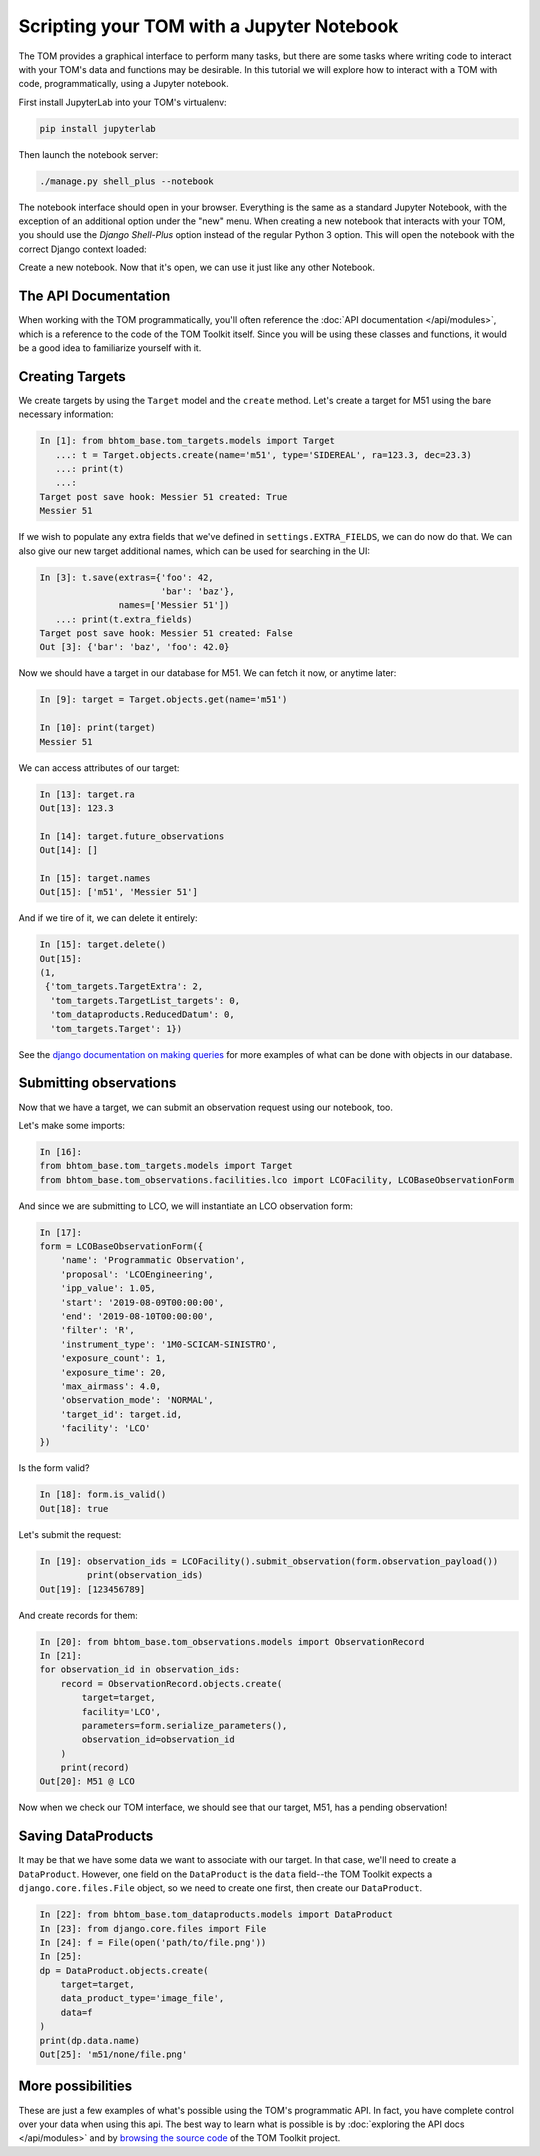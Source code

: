 Scripting your TOM with a Jupyter Notebook
------------------------------------------

The TOM provides a graphical interface to perform many tasks, but there are some
tasks where writing code to interact with your TOM's data and functions may be
desirable.  In this tutorial we will explore how to interact with a TOM with code,
programmatically, using a Jupyter notebook.


First install JupyterLab into your TOM's virtualenv:

.. code-block::
    
    pip install jupyterlab

Then launch the notebook server:

.. code-block::
    
    ./manage.py shell_plus --notebook



The notebook interface should open in your browser. Everything is the same as a
standard Jupyter Notebook, with the exception of an additional option under the
"new" menu. When creating a new notebook that interacts with your TOM, you should
use the `Django Shell-Plus` option instead of the regular Python 3 option. This will
open the notebook with the correct Django context loaded:

.. image:: /_static/jupyterdoc/newnotebook.png

Create a new notebook. Now that it's open, we can use it just like any other
Notebook.

The API Documentation
=====================

When working with the TOM programmatically, you'll often reference the :doc:`API
documentation </api/modules>`, which is a reference
to the code of the TOM Toolkit itself. Since you will be using these classes and
functions, it would be a good idea to familiarize yourself with it.

.. _creating-targets-programmatically:

Creating Targets
================

We create targets by using the ``Target`` model and the ``create`` method. Let's
create a target for M51 using the bare necessary information:

.. code-block:: python

    In [1]: from bhtom_base.tom_targets.models import Target
       ...: t = Target.objects.create(name='m51', type='SIDEREAL', ra=123.3, dec=23.3)
       ...: print(t)
       ...:
    Target post save hook: Messier 51 created: True
    Messier 51

If we wish to populate any extra fields that we've defined in ``settings.EXTRA_FIELDS``, we can do now do that. We can also give our new target additional names, which can be used for searching in the UI:

.. code-block:: python

    In [3]: t.save(extras={'foo': 42,
                           'bar': 'baz'},
                   names=['Messier 51'])
       ...: print(t.extra_fields)
    Target post save hook: Messier 51 created: False
    Out [3]: {'bar': 'baz', 'foo': 42.0}

Now we should have a target in our database for M51. We can fetch it now, or
anytime later:

.. code-block:: python
    
    In [9]: target = Target.objects.get(name='m51')

    In [10]: print(target)
    Messier 51

We can access attributes of our target:

.. code-block:: python
    
    In [13]: target.ra
    Out[13]: 123.3

    In [14]: target.future_observations
    Out[14]: []

    In [15]: target.names
    Out[15]: ['m51', 'Messier 51']

And if we tire of it, we can delete it entirely:

.. code-block:: python
    
    In [15]: target.delete()
    Out[15]:
    (1,
     {'tom_targets.TargetExtra': 2,
      'tom_targets.TargetList_targets': 0,
      'tom_dataproducts.ReducedDatum': 0,
      'tom_targets.Target': 1})

See the `django documentation on making
queries <https://docs.djangoproject.com/en/2.2/topics/db/queries/>`_
for more examples of what can be done with objects in our database.

.. _creating-observations-programmatically:

Submitting observations
=======================

Now that we have a target, we can submit an observation request using our
notebook, too.

Let's make some imports:

.. code-block:: python

    In [16]:
    from bhtom_base.tom_targets.models import Target
    from bhtom_base.tom_observations.facilities.lco import LCOFacility, LCOBaseObservationForm


And since we are submitting to LCO, we will instantiate an LCO observation form:

.. code-block:: python

    In [17]:
    form = LCOBaseObservationForm({
        'name': 'Programmatic Observation',
        'proposal': 'LCOEngineering',
        'ipp_value': 1.05,
        'start': '2019-08-09T00:00:00',
        'end': '2019-08-10T00:00:00',
        'filter': 'R',
        'instrument_type': '1M0-SCICAM-SINISTRO',
        'exposure_count': 1,
        'exposure_time': 20,
        'max_airmass': 4.0,
        'observation_mode': 'NORMAL',
        'target_id': target.id,
        'facility': 'LCO'
    })

Is the form valid?

.. code-block:: python

    In [18]: form.is_valid()
    Out[18]: true


Let's submit the request:

.. code-block:: python

    In [19]: observation_ids = LCOFacility().submit_observation(form.observation_payload())
             print(observation_ids)
    Out[19]: [123456789]


And create records for them:

.. code-block:: python

    In [20]: from bhtom_base.tom_observations.models import ObservationRecord
    In [21]:
    for observation_id in observation_ids:
        record = ObservationRecord.objects.create(
            target=target,
            facility='LCO',
            parameters=form.serialize_parameters(),
            observation_id=observation_id
        )
        print(record)
    Out[20]: M51 @ LCO


Now when we check our TOM interface, we should see that our target, M51, has a
pending observation!

Saving DataProducts
===================

It may be that we have some data we want to associate with our target. In that case, we'll need to create a
``DataProduct``. However, one field on the ``DataProduct`` is the ``data`` field--the TOM Toolkit expects a
``django.core.files.File`` object, so we need to create one first, then create our ``DataProduct``.


.. code-block:: python

    In [22]: from bhtom_base.tom_dataproducts.models import DataProduct
    In [23]: from django.core.files import File
    In [24]: f = File(open('path/to/file.png'))
    In [25]:
    dp = DataProduct.objects.create(
        target=target,
        data_product_type='image_file',
        data=f
    )
    print(dp.data.name)
    Out[25]: 'm51/none/file.png'


More possibilities
==================

These are just a few examples of what's possible using the TOM's programmatic API.
In fact, you have complete control over your data when using this api. The best
way to learn what is possible is by :doc:`exploring the API docs </api/modules>` and by
`browsing the source code <https://github.com/tomtoolkit/tom_base>`_
of the TOM Toolkit project.
